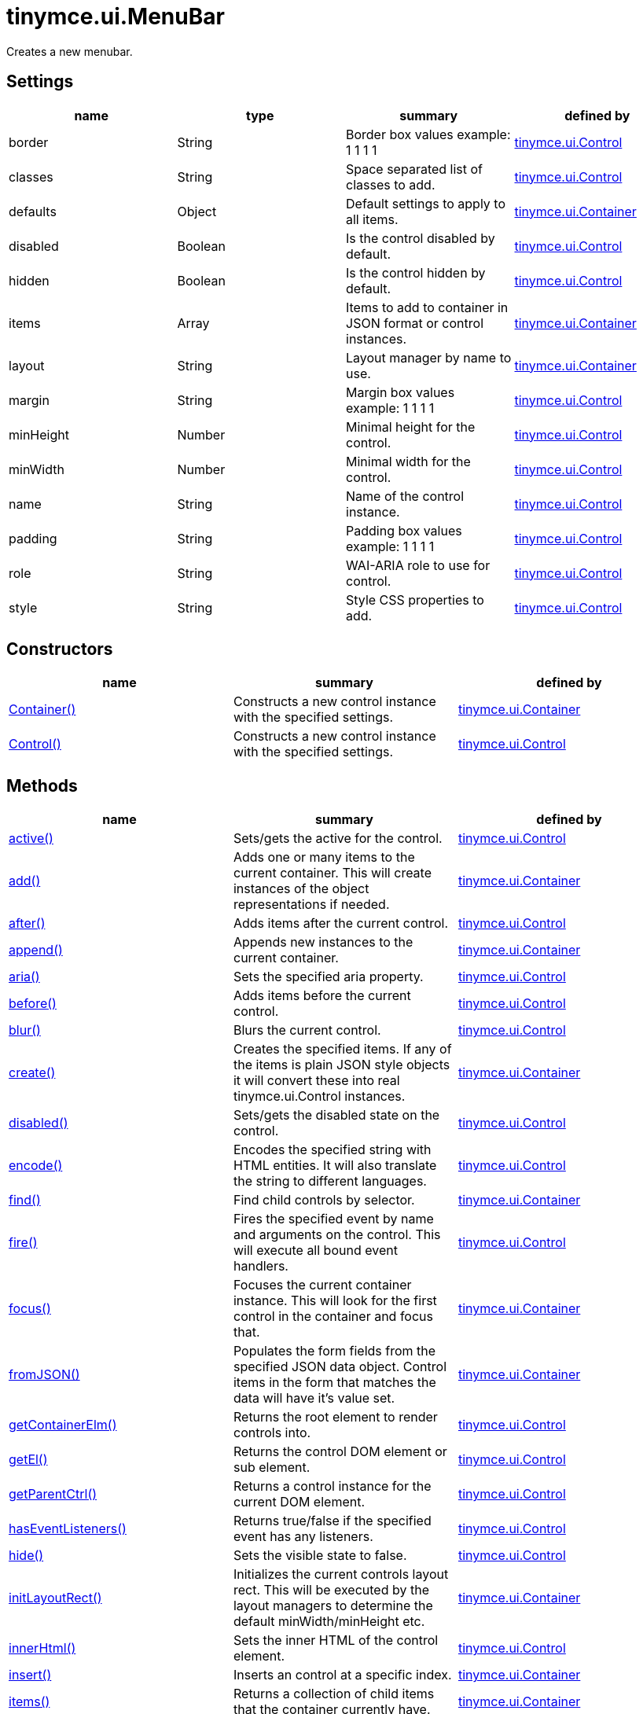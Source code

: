 = tinymce.ui.MenuBar

Creates a new menubar.

[[settings]]
== Settings

[cols=",,,",options="header",]
|===
|name |type |summary |defined by
|border |[.param-type]#String# |Border box values example: 1 1 1 1 |link:{baseurl}/api/tinymce.ui/tinymce.ui.control.html[tinymce.ui.Control]
|classes |[.param-type]#String# |Space separated list of classes to add. |link:{baseurl}/api/tinymce.ui/tinymce.ui.control.html[tinymce.ui.Control]
|defaults |[.param-type]#Object# |Default settings to apply to all items. |link:{baseurl}/api/tinymce.ui/tinymce.ui.container.html[tinymce.ui.Container]
|disabled |[.param-type]#Boolean# |Is the control disabled by default. |link:{baseurl}/api/tinymce.ui/tinymce.ui.control.html[tinymce.ui.Control]
|hidden |[.param-type]#Boolean# |Is the control hidden by default. |link:{baseurl}/api/tinymce.ui/tinymce.ui.control.html[tinymce.ui.Control]
|items |[.param-type]#Array# |Items to add to container in JSON format or control instances. |link:{baseurl}/api/tinymce.ui/tinymce.ui.container.html[tinymce.ui.Container]
|layout |[.param-type]#String# |Layout manager by name to use. |link:{baseurl}/api/tinymce.ui/tinymce.ui.container.html[tinymce.ui.Container]
|margin |[.param-type]#String# |Margin box values example: 1 1 1 1 |link:{baseurl}/api/tinymce.ui/tinymce.ui.control.html[tinymce.ui.Control]
|minHeight |[.param-type]#Number# |Minimal height for the control. |link:{baseurl}/api/tinymce.ui/tinymce.ui.control.html[tinymce.ui.Control]
|minWidth |[.param-type]#Number# |Minimal width for the control. |link:{baseurl}/api/tinymce.ui/tinymce.ui.control.html[tinymce.ui.Control]
|name |[.param-type]#String# |Name of the control instance. |link:{baseurl}/api/tinymce.ui/tinymce.ui.control.html[tinymce.ui.Control]
|padding |[.param-type]#String# |Padding box values example: 1 1 1 1 |link:{baseurl}/api/tinymce.ui/tinymce.ui.control.html[tinymce.ui.Control]
|role |[.param-type]#String# |WAI-ARIA role to use for control. |link:{baseurl}/api/tinymce.ui/tinymce.ui.control.html[tinymce.ui.Control]
|style |[.param-type]#String# |Style CSS properties to add. |link:{baseurl}/api/tinymce.ui/tinymce.ui.control.html[tinymce.ui.Control]
|===

[[constructors]]
== Constructors

[cols=",,",options="header",]
|===
|name |summary |defined by
|link:#container[Container()] |Constructs a new control instance with the specified settings. |link:{baseurl}/api/tinymce.ui/tinymce.ui.container.html[tinymce.ui.Container]
|link:#control[Control()] |Constructs a new control instance with the specified settings. |link:{baseurl}/api/tinymce.ui/tinymce.ui.control.html[tinymce.ui.Control]
|===

[[methods]]
== Methods

[cols=",,",options="header",]
|===
|name |summary |defined by
|link:#active[active()] |Sets/gets the active for the control. |link:{baseurl}/api/tinymce.ui/tinymce.ui.control.html[tinymce.ui.Control]
|link:#add[add()] |Adds one or many items to the current container. This will create instances of the object representations if needed. |link:{baseurl}/api/tinymce.ui/tinymce.ui.container.html[tinymce.ui.Container]
|link:#after[after()] |Adds items after the current control. |link:{baseurl}/api/tinymce.ui/tinymce.ui.control.html[tinymce.ui.Control]
|link:#append[append()] |Appends new instances to the current container. |link:{baseurl}/api/tinymce.ui/tinymce.ui.container.html[tinymce.ui.Container]
|link:#aria[aria()] |Sets the specified aria property. |link:{baseurl}/api/tinymce.ui/tinymce.ui.control.html[tinymce.ui.Control]
|link:#before[before()] |Adds items before the current control. |link:{baseurl}/api/tinymce.ui/tinymce.ui.control.html[tinymce.ui.Control]
|link:#blur[blur()] |Blurs the current control. |link:{baseurl}/api/tinymce.ui/tinymce.ui.control.html[tinymce.ui.Control]
|link:#create[create()] |Creates the specified items. If any of the items is plain JSON style objects it will convert these into real tinymce.ui.Control instances. |link:{baseurl}/api/tinymce.ui/tinymce.ui.container.html[tinymce.ui.Container]
|link:#disabled[disabled()] |Sets/gets the disabled state on the control. |link:{baseurl}/api/tinymce.ui/tinymce.ui.control.html[tinymce.ui.Control]
|link:#encode[encode()] |Encodes the specified string with HTML entities. It will also translate the string to different languages. |link:{baseurl}/api/tinymce.ui/tinymce.ui.control.html[tinymce.ui.Control]
|link:#find[find()] |Find child controls by selector. |link:{baseurl}/api/tinymce.ui/tinymce.ui.container.html[tinymce.ui.Container]
|link:#fire[fire()] |Fires the specified event by name and arguments on the control. This will execute all bound event handlers. |link:{baseurl}/api/tinymce.ui/tinymce.ui.control.html[tinymce.ui.Control]
|link:#focus[focus()] |Focuses the current container instance. This will look for the first control in the container and focus that. |link:{baseurl}/api/tinymce.ui/tinymce.ui.container.html[tinymce.ui.Container]
|link:#fromjson[fromJSON()] |Populates the form fields from the specified JSON data object. Control items in the form that matches the data will have it's value set. |link:{baseurl}/api/tinymce.ui/tinymce.ui.container.html[tinymce.ui.Container]
|link:#getcontainerelm[getContainerElm()] |Returns the root element to render controls into. |link:{baseurl}/api/tinymce.ui/tinymce.ui.control.html[tinymce.ui.Control]
|link:#getel[getEl()] |Returns the control DOM element or sub element. |link:{baseurl}/api/tinymce.ui/tinymce.ui.control.html[tinymce.ui.Control]
|link:#getparentctrl[getParentCtrl()] |Returns a control instance for the current DOM element. |link:{baseurl}/api/tinymce.ui/tinymce.ui.control.html[tinymce.ui.Control]
|link:#haseventlisteners[hasEventListeners()] |Returns true/false if the specified event has any listeners. |link:{baseurl}/api/tinymce.ui/tinymce.ui.control.html[tinymce.ui.Control]
|link:#hide[hide()] |Sets the visible state to false. |link:{baseurl}/api/tinymce.ui/tinymce.ui.control.html[tinymce.ui.Control]
|link:#initlayoutrect[initLayoutRect()] |Initializes the current controls layout rect. This will be executed by the layout managers to determine the default minWidth/minHeight etc. |link:{baseurl}/api/tinymce.ui/tinymce.ui.container.html[tinymce.ui.Container]
|link:#innerhtml[innerHtml()] |Sets the inner HTML of the control element. |link:{baseurl}/api/tinymce.ui/tinymce.ui.control.html[tinymce.ui.Control]
|link:#insert[insert()] |Inserts an control at a specific index. |link:{baseurl}/api/tinymce.ui/tinymce.ui.container.html[tinymce.ui.Container]
|link:#items[items()] |Returns a collection of child items that the container currently have. |link:{baseurl}/api/tinymce.ui/tinymce.ui.container.html[tinymce.ui.Container]
|link:#layoutrect[layoutRect()] |Getter/setter for the current layout rect. |link:{baseurl}/api/tinymce.ui/tinymce.ui.control.html[tinymce.ui.Control]
|link:#name[name()] |Sets/gets the name for the control. |link:{baseurl}/api/tinymce.ui/tinymce.ui.control.html[tinymce.ui.Control]
|link:#next[next()] |Returns the control next to the current control. |link:{baseurl}/api/tinymce.ui/tinymce.ui.control.html[tinymce.ui.Control]
|link:#off[off()] |Unbinds the specified event and optionally a specific callback. If you omit the name parameter all event handlers will be removed. If you omit the callback all event handles by the specified name will be removed. |link:{baseurl}/api/tinymce.ui/tinymce.ui.control.html[tinymce.ui.Control]
|link:#on[on()] |Binds a callback to the specified event. This event can both be native browser events like "click" or custom ones like PostRender. The callback function will be passed a DOM event like object that enables yout do stop propagation. |link:{baseurl}/api/tinymce.ui/tinymce.ui.control.html[tinymce.ui.Control]
|link:#parent[parent()] |Sets/gets the parent container for the control. |link:{baseurl}/api/tinymce.ui/tinymce.ui.control.html[tinymce.ui.Control]
|link:#parents[parents()] |Returns a control collection with all parent controls. |link:{baseurl}/api/tinymce.ui/tinymce.ui.control.html[tinymce.ui.Control]
|link:#parentsandself[parentsAndSelf()] |Returns the current control and it's parents. |link:{baseurl}/api/tinymce.ui/tinymce.ui.control.html[tinymce.ui.Control]
|link:#postrender[postRender()] |Post render method. Called after the control has been rendered to the target. |link:{baseurl}/api/tinymce.ui/tinymce.ui.container.html[tinymce.ui.Container]
|link:#prepend[prepend()] |Prepends new instances to the current container. |link:{baseurl}/api/tinymce.ui/tinymce.ui.container.html[tinymce.ui.Container]
|link:#prev[prev()] |Returns the control previous to the current control. |link:{baseurl}/api/tinymce.ui/tinymce.ui.control.html[tinymce.ui.Control]
|link:#recalc[recalc()] |Recalculates the positions of the controls in the current container. This is invoked by the reflow method and shouldn't be called directly. |link:{baseurl}/api/tinymce.ui/tinymce.ui.container.html[tinymce.ui.Container]
|link:#reflow[reflow()] |Reflows the current container and it's children and possible parents. This should be used after you for example append children to the current control so that the layout managers know that they need to reposition everything. |link:{baseurl}/api/tinymce.ui/tinymce.ui.container.html[tinymce.ui.Container]
|link:#remove[remove()] |Removes the current control from DOM and from UI collections. |link:{baseurl}/api/tinymce.ui/tinymce.ui.control.html[tinymce.ui.Control]
|link:#renderbefore[renderBefore()] |Renders the control to the specified element. |link:{baseurl}/api/tinymce.ui/tinymce.ui.control.html[tinymce.ui.Control]
|link:#renderhtml[renderHtml()] |Renders the control as a HTML string. |link:{baseurl}/api/tinymce.ui/tinymce.ui.container.html[tinymce.ui.Container]
|link:#repaint[repaint()] |Repaints the control after a layout operation. |link:{baseurl}/api/tinymce.ui/tinymce.ui.control.html[tinymce.ui.Control]
|link:#replace[replace()] |Replaces the specified child control with a new control. |link:{baseurl}/api/tinymce.ui/tinymce.ui.container.html[tinymce.ui.Container]
|link:#scrollintoview[scrollIntoView()] |Scrolls the current control into view. |link:{baseurl}/api/tinymce.ui/tinymce.ui.control.html[tinymce.ui.Control]
|link:#show[show()] |Sets the visible state to true. |link:{baseurl}/api/tinymce.ui/tinymce.ui.control.html[tinymce.ui.Control]
|link:#text[text()] |Sets/gets the text for the control. |link:{baseurl}/api/tinymce.ui/tinymce.ui.control.html[tinymce.ui.Control]
|link:#title[title()] |Sets/gets the title for the control. |link:{baseurl}/api/tinymce.ui/tinymce.ui.control.html[tinymce.ui.Control]
|link:#tojson[toJSON()] |Serializes the form into a JSON object by getting all items that has a name and a value. |link:{baseurl}/api/tinymce.ui/tinymce.ui.container.html[tinymce.ui.Container]
|link:#translate[translate()] |Returns the translated string. |link:{baseurl}/api/tinymce.ui/tinymce.ui.control.html[tinymce.ui.Control]
|link:#visible[visible()] |Sets/gets the visible for the control. |link:{baseurl}/api/tinymce.ui/tinymce.ui.control.html[tinymce.ui.Control]
|===

== Constructors

[[container]]
=== Container

public constructor function Container(settings:Object)

Constructs a new control instance with the specified settings.

[[parameters]]
==== Parameters

* [.param-name]#settings# [.param-type]#(Object)# - Name/value object with settings.

[[control]]
=== Control

public constructor function Control(settings:Object)

Constructs a new control instance with the specified settings.

==== Parameters

* [.param-name]#settings# [.param-type]#(Object)# - Name/value object with settings.

== Methods

[[active]]
=== active

active(state:Boolean):Boolean, tinymce.ui.Control

Sets/gets the active for the control.

==== Parameters

* [.param-name]#state# [.param-type]#(Boolean)# - Value to set to control.

[[return-value]]
==== Return value
anchor:returnvalue[historical anchor]

* [.return-type]#Boolean# - Current control on a set operation or current state on a get.
* link:{baseurl}/api/tinymce.ui/tinymce.ui.control.html[[.return-type]#tinymce.ui.Control#] - Current control on a set operation or current state on a get.

[[add]]
=== add

add(items:Array):tinymce.ui.Collection

Adds one or many items to the current container. This will create instances of the object representations if needed.

==== Parameters

* [.param-name]#items# [.param-type]#(Array)# - Array or item that will be added to the container.

==== Return value

* link:{baseurl}/api/tinymce.ui/tinymce.ui.collection.html[[.return-type]#tinymce.ui.Collection#] - Current collection control.

[[after]]
=== after

after(items:Array):tinymce.ui.Control

Adds items after the current control.

==== Parameters

* [.param-name]#items# [.param-type]#(Array)# - Array of items to append after this control.

==== Return value

* link:{baseurl}/api/tinymce.ui/tinymce.ui.control.html[[.return-type]#tinymce.ui.Control#] - Current control instance.

[[append]]
=== append

append(items:Array):tinymce.ui.Container

Appends new instances to the current container.

==== Parameters

* [.param-name]#items# [.param-type]#(Array)# - Array if controls to append.

==== Return value

* link:{baseurl}/api/tinymce.ui/tinymce.ui.container.html[[.return-type]#tinymce.ui.Container#] - Current container instance.

[[aria]]
=== aria

aria(name:String, value:String):tinymce.ui.Control

Sets the specified aria property.

==== Parameters

* [.param-name]#name# [.param-type]#(String)# - Name of the aria property to set.
* [.param-name]#value# [.param-type]#(String)# - Value of the aria property.

==== Return value

* link:{baseurl}/api/tinymce.ui/tinymce.ui.control.html[[.return-type]#tinymce.ui.Control#] - Current control instance.

[[before]]
=== before

before(items:Array):tinymce.ui.Control

Adds items before the current control.

==== Parameters

* [.param-name]#items# [.param-type]#(Array)# - Array of items to prepend before this control.

==== Return value

* link:{baseurl}/api/tinymce.ui/tinymce.ui.control.html[[.return-type]#tinymce.ui.Control#] - Current control instance.

[[blur]]
=== blur

blur():tinymce.ui.Control

Blurs the current control.

==== Return value

* link:{baseurl}/api/tinymce.ui/tinymce.ui.control.html[[.return-type]#tinymce.ui.Control#] - Current control instance.

[[create]]
=== create

create(items:Array):Array

Creates the specified items. If any of the items is plain JSON style objects it will convert these into real tinymce.ui.Control instances.

==== Parameters

* [.param-name]#items# [.param-type]#(Array)# - Array of items to convert into control instances.

==== Return value

* [.return-type]#Array# - Array with control instances.

[[disabled]]
=== disabled

disabled(state:Boolean):Boolean, tinymce.ui.Control

Sets/gets the disabled state on the control.

==== Parameters

* [.param-name]#state# [.param-type]#(Boolean)# - Value to set to control.

==== Return value

* [.return-type]#Boolean# - Current control on a set operation or current state on a get.
* link:{baseurl}/api/tinymce.ui/tinymce.ui.control.html[[.return-type]#tinymce.ui.Control#] - Current control on a set operation or current state on a get.

[[encode]]
=== encode

encode(text:String, translate:Boolean):String

Encodes the specified string with HTML entities. It will also translate the string to different languages.

==== Parameters

* [.param-name]#text# [.param-type]#(String)# - Text to entity encode.
* [.param-name]#translate# [.param-type]#(Boolean)# - False if the contents shouldn't be translated.

==== Return value

* [.return-type]#String# - Encoded and possible traslated string.

[[find]]
=== find

find(selector:String):tinymce.ui.Collection

Find child controls by selector.

==== Parameters

* [.param-name]#selector# [.param-type]#(String)# - Selector CSS pattern to find children by.

==== Return value

* link:{baseurl}/api/tinymce.ui/tinymce.ui.collection.html[[.return-type]#tinymce.ui.Collection#] - Control collection with child controls.

[[fire]]
=== fire

fire(name:String, args:Object, bubble:Boolean):Object

Fires the specified event by name and arguments on the control. This will execute all bound event handlers.

==== Parameters

* [.param-name]#name# [.param-type]#(String)# - Name of the event to fire.
* [.param-name]#args# [.param-type]#(Object)# - Arguments to pass to the event.
* [.param-name]#bubble# [.param-type]#(Boolean)# - Value to control bubbling. Defaults to true.

==== Return value

* [.return-type]#Object# - Current arguments object.

[[focus]]
=== focus

focus(keyboard:Boolean):tinymce.ui.Collection

Focuses the current container instance. This will look for the first control in the container and focus that.

==== Parameters

* [.param-name]#keyboard# [.param-type]#(Boolean)# - Optional true/false if the focus was a keyboard focus or not.

==== Return value

* link:{baseurl}/api/tinymce.ui/tinymce.ui.collection.html[[.return-type]#tinymce.ui.Collection#] - Current instance.

[[fromjson]]
=== fromJSON

fromJSON(data:Object):tinymce.ui.Container

Populates the form fields from the specified JSON data object. Control items in the form that matches the data will have it's value set.

==== Parameters

* [.param-name]#data# [.param-type]#(Object)# - JSON data object to set control values by.

==== Return value

* link:{baseurl}/api/tinymce.ui/tinymce.ui.container.html[[.return-type]#tinymce.ui.Container#] - Current form instance.

[[getcontainerelm]]
=== getContainerElm

getContainerElm():Element

Returns the root element to render controls into.

==== Return value

* [.return-type]#Element# - HTML DOM element to render into.

[[getel]]
=== getEl

getEl(suffix:String):Element

Returns the control DOM element or sub element.

==== Parameters

* [.param-name]#suffix# [.param-type]#(String)# - Suffix to get element by.

==== Return value

* [.return-type]#Element# - HTML DOM element for the current control or it's children.

[[getparentctrl]]
=== getParentCtrl

getParentCtrl(elm:Element):tinymce.ui.Control

Returns a control instance for the current DOM element.

==== Parameters

* [.param-name]#elm# [.param-type]#(Element)# - HTML dom element to get parent control from.

==== Return value

* link:{baseurl}/api/tinymce.ui/tinymce.ui.control.html[[.return-type]#tinymce.ui.Control#] - Control instance or undefined.

[[haseventlisteners]]
=== hasEventListeners

hasEventListeners(name:String):Boolean

Returns true/false if the specified event has any listeners.

==== Parameters

* [.param-name]#name# [.param-type]#(String)# - Name of the event to check for.

==== Return value

* [.return-type]#Boolean# - True/false state if the event has listeners.

[[hide]]
=== hide

hide():tinymce.ui.Control

Sets the visible state to false.

==== Return value

* link:{baseurl}/api/tinymce.ui/tinymce.ui.control.html[[.return-type]#tinymce.ui.Control#] - Current control instance.

[[initlayoutrect]]
=== initLayoutRect

initLayoutRect():Object

Initializes the current controls layout rect. This will be executed by the layout managers to determine the default minWidth/minHeight etc.

==== Return value

* [.return-type]#Object# - Layout rect instance.

[[innerhtml]]
=== innerHtml

innerHtml(html:String):tinymce.ui.Control

Sets the inner HTML of the control element.

==== Parameters

* [.param-name]#html# [.param-type]#(String)# - Html string to set as inner html.

==== Return value

* link:{baseurl}/api/tinymce.ui/tinymce.ui.control.html[[.return-type]#tinymce.ui.Control#] - Current control object.

[[insert]]
=== insert

insert(items:Array, index:Number, before:Boolean)

Inserts an control at a specific index.

==== Parameters

* [.param-name]#items# [.param-type]#(Array)# - Array if controls to insert.
* [.param-name]#index# [.param-type]#(Number)# - Index to insert controls at.
* [.param-name]#before# [.param-type]#(Boolean)# - Inserts controls before the index.

[[items]]
=== items

items():tinymce.ui.Collection

Returns a collection of child items that the container currently have.

==== Return value

* link:{baseurl}/api/tinymce.ui/tinymce.ui.collection.html[[.return-type]#tinymce.ui.Collection#] - Control collection direct child controls.

[[layoutrect]]
=== layoutRect

layoutRect(newRect:Object):tinymce.ui.Control, Object

Getter/setter for the current layout rect.

==== Parameters

* [.param-name]#newRect# [.param-type]#(Object)# - Optional new layout rect.

==== Return value

* link:{baseurl}/api/tinymce.ui/tinymce.ui.control.html[[.return-type]#tinymce.ui.Control#] - Current control or rect object.
* [.return-type]#Object# - Current control or rect object.

[[name]]
=== name

name(value:String):String, tinymce.ui.Control

Sets/gets the name for the control.

==== Parameters

* [.param-name]#value# [.param-type]#(String)# - Value to set to control.

==== Return value

* [.return-type]#String# - Current control on a set operation or current value on a get.
* link:{baseurl}/api/tinymce.ui/tinymce.ui.control.html[[.return-type]#tinymce.ui.Control#] - Current control on a set operation or current value on a get.

[[next]]
=== next

next():tinymce.ui.Control

Returns the control next to the current control.

==== Return value

* link:{baseurl}/api/tinymce.ui/tinymce.ui.control.html[[.return-type]#tinymce.ui.Control#] - Next control instance.

[[off]]
=== off

off(name:String, callback:function):tinymce.ui.Control

Unbinds the specified event and optionally a specific callback. If you omit the name parameter all event handlers will be removed. If you omit the callback all event handles by the specified name will be removed.

==== Parameters

* [.param-name]#name# [.param-type]#(String)# - Name for the event to unbind.
* [.param-name]#callback# [.param-type]#(function)# - Callback function to unbind.

==== Return value

* link:{baseurl}/api/tinymce.ui/tinymce.ui.control.html[[.return-type]#tinymce.ui.Control#] - Current control object.

[[on]]
=== on

on(name:String, callback:String):tinymce.ui.Control

Binds a callback to the specified event. This event can both be native browser events like "click" or custom ones like PostRender. The callback function will be passed a DOM event like object that enables yout do stop propagation.

==== Parameters

* [.param-name]#name# [.param-type]#(String)# - Name of the event to bind. For example "click".
* [.param-name]#callback# [.param-type]#(String)# - Callback function to execute ones the event occurs.

==== Return value

* link:{baseurl}/api/tinymce.ui/tinymce.ui.control.html[[.return-type]#tinymce.ui.Control#] - Current control object.

[[parent]]
=== parent

parent(parent:tinymce.ui.Container):tinymce.ui.Control

Sets/gets the parent container for the control.

==== Parameters

* [.param-name]#parent# link:{baseurl}/api/tinymce.ui/tinymce.ui.container.html[[.param-type]#(tinymce.ui.Container)#] - Optional parent to set.

==== Return value

* link:{baseurl}/api/tinymce.ui/tinymce.ui.control.html[[.return-type]#tinymce.ui.Control#] - Parent control or the current control on a set action.

[[parents]]
=== parents

parents(selector:String):tinymce.ui.Collection

Returns a control collection with all parent controls.

==== Parameters

* [.param-name]#selector# [.param-type]#(String)# - Optional selector expression to find parents.

==== Return value

* link:{baseurl}/api/tinymce.ui/tinymce.ui.collection.html[[.return-type]#tinymce.ui.Collection#] - Collection with all parent controls.

[[parentsandself]]
=== parentsAndSelf

parentsAndSelf(selector:String):tinymce.ui.Collection

Returns the current control and it's parents.

==== Parameters

* [.param-name]#selector# [.param-type]#(String)# - Optional selector expression to find parents.

==== Return value

* link:{baseurl}/api/tinymce.ui/tinymce.ui.collection.html[[.return-type]#tinymce.ui.Collection#] - Collection with all parent controls.

[[postrender]]
=== postRender

postRender():tinymce.ui.Container

Post render method. Called after the control has been rendered to the target.

==== Return value

* link:{baseurl}/api/tinymce.ui/tinymce.ui.container.html[[.return-type]#tinymce.ui.Container#] - Current combobox instance.

[[prepend]]
=== prepend

prepend(items:Array):tinymce.ui.Container

Prepends new instances to the current container.

==== Parameters

* [.param-name]#items# [.param-type]#(Array)# - Array if controls to prepend.

==== Return value

* link:{baseurl}/api/tinymce.ui/tinymce.ui.container.html[[.return-type]#tinymce.ui.Container#] - Current container instance.

[[prev]]
=== prev

prev():tinymce.ui.Control

Returns the control previous to the current control.

==== Return value

* link:{baseurl}/api/tinymce.ui/tinymce.ui.control.html[[.return-type]#tinymce.ui.Control#] - Previous control instance.

[[recalc]]
=== recalc

recalc()

Recalculates the positions of the controls in the current container. This is invoked by the reflow method and shouldn't be called directly.

[[reflow]]
=== reflow

reflow():tinymce.ui.Container

Reflows the current container and it's children and possible parents. This should be used after you for example append children to the current control so that the layout managers know that they need to reposition everything.

[[examples]]
==== Examples

[source,prettyprint]
----
container.append({type: 'button', text: 'My button'}).reflow();
----

==== Return value

* link:{baseurl}/api/tinymce.ui/tinymce.ui.container.html[[.return-type]#tinymce.ui.Container#] - Current container instance.

[[remove]]
=== remove

remove():tinymce.ui.Control

Removes the current control from DOM and from UI collections.

==== Return value

* link:{baseurl}/api/tinymce.ui/tinymce.ui.control.html[[.return-type]#tinymce.ui.Control#] - Current control instance.

[[renderbefore]]
=== renderBefore

renderBefore(elm:Element):tinymce.ui.Control

Renders the control to the specified element.

==== Parameters

* [.param-name]#elm# [.param-type]#(Element)# - Element to render to.

==== Return value

* link:{baseurl}/api/tinymce.ui/tinymce.ui.control.html[[.return-type]#tinymce.ui.Control#] - Current control instance.

[[renderhtml]]
=== renderHtml

renderHtml():String

Renders the control as a HTML string.

==== Return value

* [.return-type]#String# - HTML representing the control.

[[repaint]]
=== repaint

repaint()

Repaints the control after a layout operation.

[[replace]]
=== replace

replace(oldItem:tinymce.ui.Control, newItem:tinymce.ui.Control)

Replaces the specified child control with a new control.

==== Parameters

* [.param-name]#oldItem# link:{baseurl}/api/tinymce.ui/tinymce.ui.control.html[[.param-type]#(tinymce.ui.Control)#] - Old item to be replaced.
* [.param-name]#newItem# link:{baseurl}/api/tinymce.ui/tinymce.ui.control.html[[.param-type]#(tinymce.ui.Control)#] - New item to be inserted.

[[scrollintoview]]
=== scrollIntoView

scrollIntoView(align:String):tinymce.ui.Control

Scrolls the current control into view.

==== Parameters

* [.param-name]#align# [.param-type]#(String)# - Alignment in view top|center|bottom.

==== Return value

* link:{baseurl}/api/tinymce.ui/tinymce.ui.control.html[[.return-type]#tinymce.ui.Control#] - Current control instance.

[[show]]
=== show

show():tinymce.ui.Control

Sets the visible state to true.

==== Return value

* link:{baseurl}/api/tinymce.ui/tinymce.ui.control.html[[.return-type]#tinymce.ui.Control#] - Current control instance.

[[text]]
=== text

text(value:String):String, tinymce.ui.Control

Sets/gets the text for the control.

==== Parameters

* [.param-name]#value# [.param-type]#(String)# - Value to set to control.

==== Return value

* [.return-type]#String# - Current control on a set operation or current value on a get.
* link:{baseurl}/api/tinymce.ui/tinymce.ui.control.html[[.return-type]#tinymce.ui.Control#] - Current control on a set operation or current value on a get.

[[title]]
=== title

title(value:String):String, tinymce.ui.Control

Sets/gets the title for the control.

==== Parameters

* [.param-name]#value# [.param-type]#(String)# - Value to set to control.

==== Return value

* [.return-type]#String# - Current control on a set operation or current value on a get.
* link:{baseurl}/api/tinymce.ui/tinymce.ui.control.html[[.return-type]#tinymce.ui.Control#] - Current control on a set operation or current value on a get.

[[tojson]]
=== toJSON

toJSON():Object

Serializes the form into a JSON object by getting all items that has a name and a value.

==== Return value

* [.return-type]#Object# - JSON object with form data.

[[translate]]
=== translate

translate(text:String):String

Returns the translated string.

==== Parameters

* [.param-name]#text# [.param-type]#(String)# - Text to translate.

==== Return value

* [.return-type]#String# - Translated string or the same as the input.

[[visible]]
=== visible

visible(state:Boolean):Boolean, tinymce.ui.Control

Sets/gets the visible for the control.

==== Parameters

* [.param-name]#state# [.param-type]#(Boolean)# - Value to set to control.

==== Return value

* [.return-type]#Boolean# - Current control on a set operation or current state on a get.
* link:{baseurl}/api/tinymce.ui/tinymce.ui.control.html[[.return-type]#tinymce.ui.Control#] - Current control on a set operation or current state on a get.
